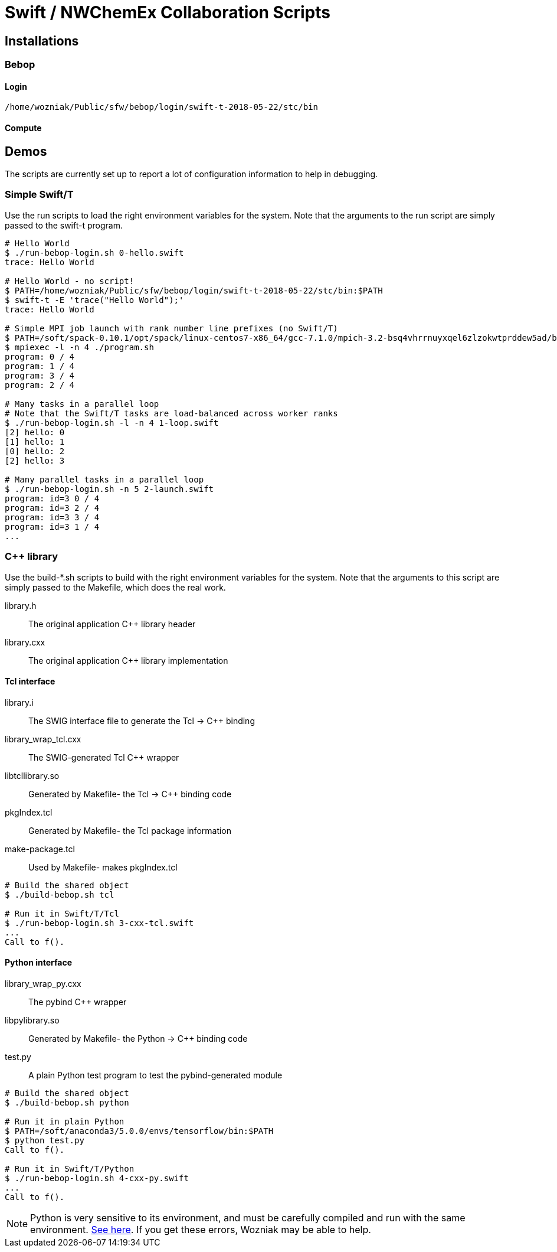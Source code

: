 
= Swift / NWChemEx Collaboration Scripts

== Installations

=== Bebop

==== Login

----
/home/wozniak/Public/sfw/bebop/login/swift-t-2018-05-22/stc/bin
----

==== Compute

== Demos

The scripts are currently set up to report a lot of configuration
information to help in debugging.

=== Simple Swift/T

Use the +run+ scripts to load the right environment variables for the system.
Note that the arguments to the run script are simply passed to the +swift-t+
program.

----
# Hello World
$ ./run-bebop-login.sh 0-hello.swift
trace: Hello World

# Hello World - no script!
$ PATH=/home/wozniak/Public/sfw/bebop/login/swift-t-2018-05-22/stc/bin:$PATH
$ swift-t -E 'trace("Hello World");'
trace: Hello World

# Simple MPI job launch with rank number line prefixes (no Swift/T)
$ PATH=/soft/spack-0.10.1/opt/spack/linux-centos7-x86_64/gcc-7.1.0/mpich-3.2-bsq4vhrrnuyxqel6zlzokwtprddew5ad/bin
$ mpiexec -l -n 4 ./program.sh
program: 0 / 4
program: 1 / 4
program: 3 / 4
program: 2 / 4

# Many tasks in a parallel loop
# Note that the Swift/T tasks are load-balanced across worker ranks
$ ./run-bebop-login.sh -l -n 4 1-loop.swift
[2] hello: 0
[1] hello: 1
[0] hello: 2
[2] hello: 3

# Many parallel tasks in a parallel loop
$ ./run-bebop-login.sh -n 5 2-launch.swift
program: id=3 0 / 4
program: id=3 2 / 4
program: id=3 3 / 4
program: id=3 1 / 4
...
----

=== C++ library

Use the build-*.sh scripts to build with the right environment variables
for the system.  Note that the arguments to this script
are simply passed to the Makefile, which does the real work.

library.h::
The original application C++ library header

library.cxx::
The original application C++ library implementation

==== Tcl interface

library.i::
The SWIG interface file to generate the Tcl -> C++ binding

library_wrap_tcl.cxx::
The SWIG-generated Tcl C++ wrapper

libtcllibrary.so::
Generated by Makefile- the Tcl -> C++ binding code

pkgIndex.tcl::
Generated by Makefile- the Tcl package information

make-package.tcl::
Used by Makefile- makes pkgIndex.tcl

----
# Build the shared object
$ ./build-bebop.sh tcl

# Run it in Swift/T/Tcl
$ ./run-bebop-login.sh 3-cxx-tcl.swift
...
Call to f().
----

==== Python interface

library_wrap_py.cxx::
The pybind C++ wrapper

libpylibrary.so::
Generated by Makefile- the Python -> C++ binding code

test.py::
A plain Python test program to test the pybind-generated module

----
# Build the shared object
$ ./build-bebop.sh python

# Run it in plain Python
$ PATH=/soft/anaconda3/5.0.0/envs/tensorflow/bin:$PATH
$ python test.py
Call to f().

# Run it in Swift/T/Python
$ ./run-bebop-login.sh 4-cxx-py.swift
...
Call to f().
----

NOTE: Python is very sensitive to its environment, and
must be carefully compiled and run with the same
environment.
http://pybind11.readthedocs.io/en/master/faq.html#importerror-dynamic-module-does-not-define-init-function[See here].
If you get these errors, Wozniak may be able to help.

